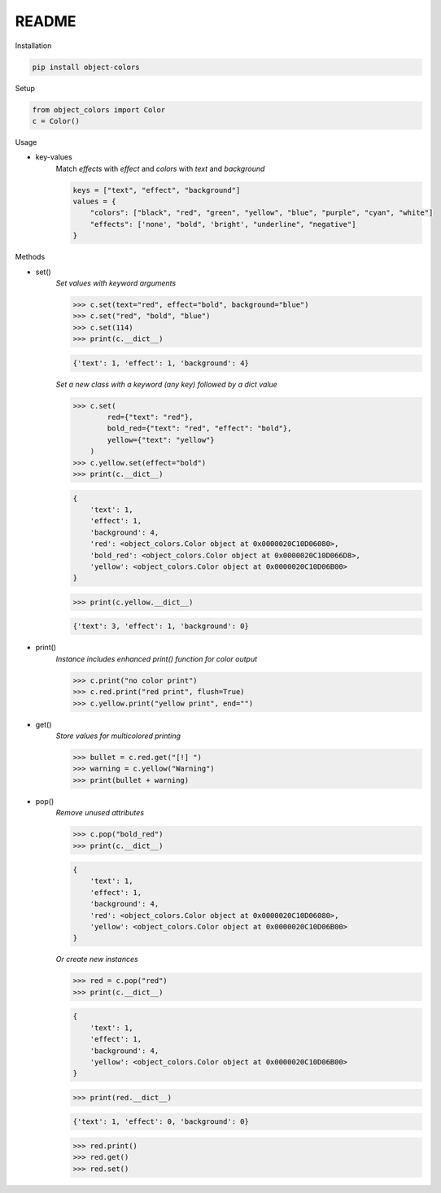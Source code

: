 README
======

Installation

.. code-block:: console

    pip install object-colors

Setup

.. code:: python

    from object_colors import Color
    c = Color()
..

Usage

* key-values
    Match `effects` with `effect` and `colors` with `text` and `background`

    .. code:: javascript

        keys = ["text", "effect", "background"]
        values = {
            "colors": ["black", "red", "green", "yellow", "blue", "purple", "cyan", "white"]
            "effects": ['none', "bold", 'bright', "underline", "negative"]
        }
    ..

Methods

* set()
    `Set values with keyword arguments`

    .. code:: python

        >>> c.set(text="red", effect="bold", background="blue")
        >>> c.set("red", "bold", "blue")
        >>> c.set(114)
        >>> print(c.__dict__)
    ..

    .. code:: python

        {'text': 1, 'effect': 1, 'background': 4}
    ..

    `Set a new class with a keyword (any key) followed by a dict value`

    .. code:: python

        >>> c.set(
                red={"text": "red"},
                bold_red={"text": "red", "effect": "bold"},
                yellow={"text": "yellow"}
            )
        >>> c.yellow.set(effect="bold")
        >>> print(c.__dict__)
    ..
    .. code:: python

        {
            'text': 1,
            'effect': 1,
            'background': 4,
            'red': <object_colors.Color object at 0x0000020C10D06080>,
            'bold_red': <object_colors.Color object at 0x0000020C10D066D8>,
            'yellow': <object_colors.Color object at 0x0000020C10D06B00>
        }
    ..
    .. code:: python

        >>> print(c.yellow.__dict__)
    ..
    .. code:: python

        {'text': 3, 'effect': 1, 'background': 0}
    ..

* print()
    `Instance includes enhanced print() function for color output`

    .. code:: python

        >>> c.print("no color print")
        >>> c.red.print("red print", flush=True)
        >>> c.yellow.print("yellow print", end="")
    ..

* get()
    `Store values for multicolored printing`

    .. code:: python

        >>> bullet = c.red.get("[!] ")
        >>> warning = c.yellow("Warning")
        >>> print(bullet + warning)
    ..

* pop()
    `Remove unused attributes`

    .. code:: python

        >>> c.pop("bold_red")
        >>> print(c.__dict__)
    ..

    .. code:: python

        {
            'text': 1,
            'effect': 1,
            'background': 4,
            'red': <object_colors.Color object at 0x0000020C10D06080>,
            'yellow': <object_colors.Color object at 0x0000020C10D06B00>
        }
    ..

    `Or create new instances`

    .. code:: python

        >>> red = c.pop("red")
        >>> print(c.__dict__)
    ..

    .. code:: python

        {
            'text': 1,
            'effect': 1,
            'background': 4,
            'yellow': <object_colors.Color object at 0x0000020C10D06B00>
        }
    ..

    .. code:: python

        >>> print(red.__dict__)
    ..

    .. code:: python

        {'text': 1, 'effect': 0, 'background': 0}
    ..

    .. code:: python

        >>> red.print()
        >>> red.get()
        >>> red.set()
    ..
